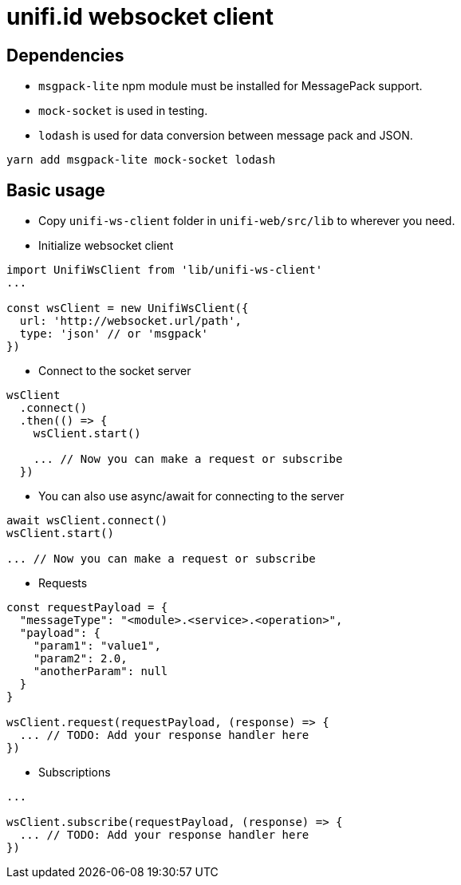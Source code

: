 = unifi.id websocket client

== Dependencies

* `msgpack-lite` npm module must be installed for MessagePack support.
* `mock-socket` is used in testing.
* `lodash` is used for data conversion between message pack and JSON.

----
yarn add msgpack-lite mock-socket lodash
----

== Basic usage

* Copy `unifi-ws-client` folder in `unifi-web/src/lib` to wherever you need.
* Initialize websocket client

----
import UnifiWsClient from 'lib/unifi-ws-client'
...

const wsClient = new UnifiWsClient({
  url: 'http://websocket.url/path',
  type: 'json' // or 'msgpack'
})
----

* Connect to the socket server
----
wsClient
  .connect()
  .then(() => {
    wsClient.start()

    ... // Now you can make a request or subscribe
  })
----

* You can also use async/await for connecting to the server

----
await wsClient.connect()
wsClient.start()

... // Now you can make a request or subscribe
----

* Requests

----
const requestPayload = {
  "messageType": "<module>.<service>.<operation>",
  "payload": {
    "param1": "value1",
    "param2": 2.0,
    "anotherParam": null
  }
}

wsClient.request(requestPayload, (response) => {
  ... // TODO: Add your response handler here
})
----

* Subscriptions

----
...

wsClient.subscribe(requestPayload, (response) => {
  ... // TODO: Add your response handler here
})
----
